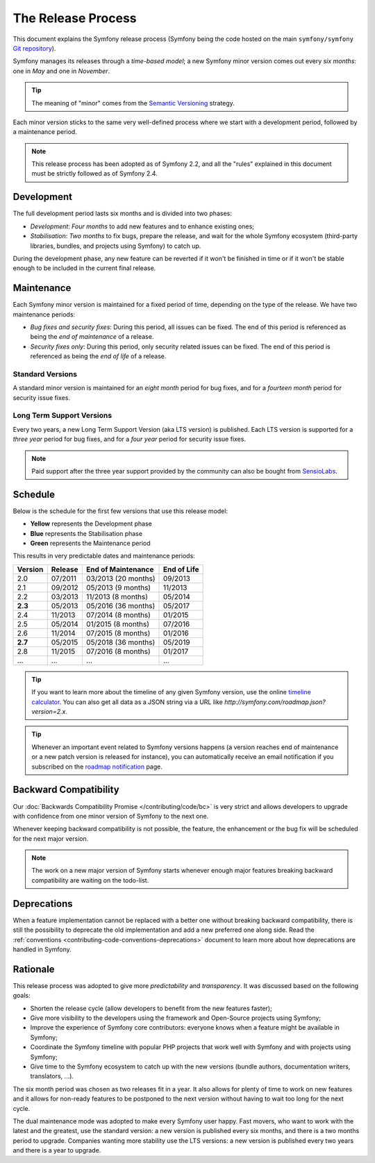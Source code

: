 The Release Process
===================

This document explains the Symfony release process (Symfony being the code
hosted on the main ``symfony/symfony`` `Git repository`_).

Symfony manages its releases through a *time-based model*; a new Symfony minor
version comes out every *six months*: one in *May* and one in *November*.

.. tip::

    The meaning of "minor" comes from the `Semantic Versioning`_ strategy.

Each minor version sticks to the same very well-defined process where we start
with a development period, followed by a maintenance period.

.. note::

    This release process has been adopted as of Symfony 2.2, and all the
    "rules" explained in this document must be strictly followed as of Symfony
    2.4.

.. _contributing-release-development:

Development
-----------

The full development period lasts six months and is divided into two phases:

* *Development*: *Four months* to add new features and to enhance existing
  ones;

* *Stabilisation*: *Two months* to fix bugs, prepare the release, and wait
  for the whole Symfony ecosystem (third-party libraries, bundles, and
  projects using Symfony) to catch up.

During the development phase, any new feature can be reverted if it won't be
finished in time or if it won't be stable enough to be included in the current
final release.

.. _contributing-release-maintenance:

Maintenance
-----------

Each Symfony minor version is maintained for a fixed period of time, depending
on the type of the release. We have two maintenance periods:

* *Bug fixes and security fixes*: During this period, all issues can be fixed.
  The end of this period is referenced as being the *end of maintenance* of a
  release.

* *Security fixes only*: During this period, only security related issues can
  be fixed. The end of this period is referenced as being the *end of
  life* of a release.

Standard Versions
~~~~~~~~~~~~~~~~~

A standard minor version is maintained for an *eight month* period for bug
fixes, and for a *fourteen month* period for security issue fixes.

Long Term Support Versions
~~~~~~~~~~~~~~~~~~~~~~~~~~

Every two years, a new Long Term Support Version (aka LTS version) is
published. Each LTS version is supported for a *three year* period for bug
fixes, and for a *four year* period for security issue fixes.

.. note::

    Paid support after the three year support provided by the community can
    also be bought from `SensioLabs`_.

Schedule
--------

Below is the schedule for the first few versions that use this release model:

.. image:: /images/release-process.jpg
   :align: center

* **Yellow** represents the Development phase
* **Blue** represents the Stabilisation phase
* **Green** represents the Maintenance period

This results in very predictable dates and maintenance periods:

+---------+---------+---------------------+-------------+
| Version | Release | End of Maintenance  | End of Life |
+=========+=========+=====================+=============+
| 2.0     | 07/2011 | 03/2013 (20 months) | 09/2013     |
+---------+---------+---------------------+-------------+
| 2.1     | 09/2012 | 05/2013 (9 months)  | 11/2013     |
+---------+---------+---------------------+-------------+
| 2.2     | 03/2013 | 11/2013 (8 months)  | 05/2014     |
+---------+---------+---------------------+-------------+
| **2.3** | 05/2013 | 05/2016 (36 months) | 05/2017     |
+---------+---------+---------------------+-------------+
| 2.4     | 11/2013 | 07/2014 (8 months)  | 01/2015     |
+---------+---------+---------------------+-------------+
| 2.5     | 05/2014 | 01/2015 (8 months)  | 07/2016     |
+---------+---------+---------------------+-------------+
| 2.6     | 11/2014 | 07/2015 (8 months)  | 01/2016     |
+---------+---------+---------------------+-------------+
| **2.7** | 05/2015 | 05/2018 (36 months) | 05/2019     |
+---------+---------+---------------------+-------------+
| 2.8     | 11/2015 | 07/2016 (8 months)  | 01/2017     |
+---------+---------+---------------------+-------------+
| ...     | ...     | ...                 | ...         |
+---------+---------+---------------------+-------------+

.. tip::

    If you want to learn more about the timeline of any given Symfony version,
    use the online `timeline calculator`_. You can also get all data as a JSON
    string via a URL like `http://symfony.com/roadmap.json?version=2.x`.

.. tip::

    Whenever an important event related to Symfony versions happens (a version
    reaches end of maintenance or a new patch version is released for
    instance), you can automatically receive an email notification if you
    subscribed on the `roadmap notification`_ page.

Backward Compatibility
----------------------

Our :doc:`Backwards Compatibility Promise </contributing/code/bc>` is very
strict and allows developers to upgrade with confidence from one minor version
of Symfony to the next one.

Whenever keeping backward compatibility is not possible, the feature, the
enhancement or the bug fix will be scheduled for the next major version.

.. note::

    The work on a new major version of Symfony starts whenever enough major
    features breaking backward compatibility are waiting on the todo-list.

Deprecations
------------

When a feature implementation cannot be replaced with a better one without
breaking backward compatibility, there is still the possibility to deprecate
the old implementation and add a new preferred one along side. Read the
:ref:`conventions <contributing-code-conventions-deprecations>` document to
learn more about how deprecations are handled in Symfony.

Rationale
---------

This release process was adopted to give more *predictability* and
*transparency*. It was discussed based on the following goals:

* Shorten the release cycle (allow developers to benefit from the new
  features faster);
* Give more visibility to the developers using the framework and Open-Source
  projects using Symfony;
* Improve the experience of Symfony core contributors: everyone knows when a
  feature might be available in Symfony;
* Coordinate the Symfony timeline with popular PHP projects that work well
  with Symfony and with projects using Symfony;
* Give time to the Symfony ecosystem to catch up with the new versions
  (bundle authors, documentation writers, translators, ...).

The six month period was chosen as two releases fit in a year. It also allows
for plenty of time to work on new features and it allows for non-ready
features to be postponed to the next version without having to wait too long
for the next cycle.

The dual maintenance mode was adopted to make every Symfony user happy. Fast
movers, who want to work with the latest and the greatest, use the standard
version: a new version is published every six months, and there is a two months
period to upgrade. Companies wanting more stability use the LTS versions: a new
version is published every two years and there is a year to upgrade.

.. _Semantic Versioning: http://semver.org/
.. _Git repository: https://github.com/symfony/symfony
.. _SensioLabs:     http://sensiolabs.com/
.. _roadmap notification: http://symfony.com/roadmap
.. _timeline calculator: http://symfony.com/roadmap
